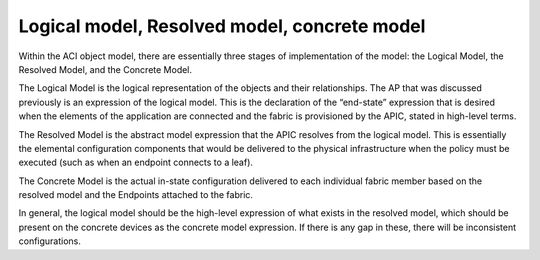 Logical model, Resolved model, concrete model
=============================================

Within the ACI object model, there are essentially three stages of
implementation of the model: the Logical Model, the Resolved Model, and the
Concrete Model.

The Logical Model is the logical representation of the objects and their
relationships. The AP that was discussed previously is an expression of the
logical model. This is the declaration of the “end-state” expression that is
desired when the elements of the application are connected and the fabric is
provisioned by the APIC, stated in high-level terms.

The Resolved Model is the abstract model expression that the APIC resolves
from the logical model. This is essentially the elemental configuration
components that would be delivered to the physical infrastructure when the
policy must be executed (such as when an endpoint connects to a leaf).

The Concrete Model is the actual in-state configuration delivered to each
individual fabric member based on the resolved model and the Endpoints
attached to the fabric.

In general, the logical model should be the high-level expression of what
exists in the resolved model, which should be present on the concrete devices
as the concrete model expression. If there is any gap in these, there will be
inconsistent configurations.

